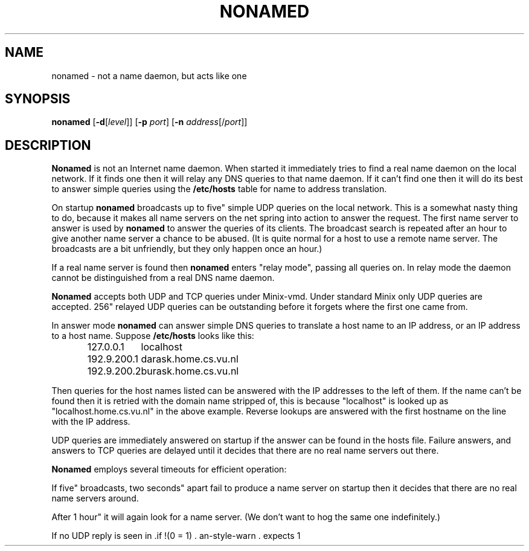 .\" These numbers should match those in nonamed.c:
.ds TT "1 hour"
.ds ST "two seconds"
.ds MT "four seconds"
.ds LT "five minutes"
.ds NS "five"
.ds NI "256"
.TH NONAMED 8
.SH NAME
nonamed \- not a name daemon, but acts like one
.SH SYNOPSIS
.B nonamed
.RB [ \-d [\fIlevel\fP]]
.RB [ \-p
.IR port ]
.RB [ \-n
.IR address [/\fIport\fP]]
.SH DESCRIPTION
.B Nonamed
is not an Internet name daemon.  When started it immediately tries to find a
real name daemon on the local network.  If it finds one then it will relay
any DNS queries to that name daemon.  If it can't find one then it will do
its best to answer simple queries using the
.B /etc/hosts
table for name to address translation.
.PP
On startup
.B nonamed
broadcasts up to \*(NS simple UDP queries on the local network.  This is a
somewhat nasty thing to do, because it makes all name servers on the net
spring into action to answer the request.  The first name server to answer
is used by
.B nonamed
to answer the queries of its clients.  The broadcast search is repeated
after an hour to give another name server a chance to be abused.  (It is
quite normal for a host to use a remote name server.  The broadcasts are a
bit unfriendly, but they only happen once an hour.)
.PP
If a real name server is found then
.B nonamed
enters "relay mode", passing all queries on.  In relay mode the daemon
cannot be distinguished from a real DNS name daemon. 
.PP
.B Nonamed
accepts both UDP and TCP queries under Minix-vmd.  Under standard Minix
only UDP queries are accepted.  \*(NI relayed UDP queries can be outstanding
before it forgets where the first one came from.
.PP
In answer mode
.B nonamed
can answer simple DNS queries to translate a host name to an IP address, or
an IP address to a host name.  Suppose
.B /etc/hosts
looks like this:
.PP
.RS
.ta +15n
.nf
127.0.0.1	localhost
192.9.200.1	darask.home.cs.vu.nl
192.9.200.2	burask.home.cs.vu.nl
.fi
.RE
.PP
Then queries for the host names listed can be answered with the IP addresses
to the left of them.  If the name can't be found then it is retried with the
domain name stripped of, this is because "localhost" is looked up as
"localhost.home.cs.vu.nl" in the above example.  Reverse lookups are
answered with the first hostname on the line with the IP address.
.PP
UDP queries are immediately answered on startup if the answer can be found
in the hosts file.  Failure answers, and answers to TCP queries are delayed
until it decides that there are no real name servers out there.
.PP
.B Nonamed
employs several timeouts for efficient operation:
.PP
If \*(NS broadcasts, \*(ST apart fail to produce a name server on startup
then it decides that there are no real name servers around.
.PP
After \*(TT it will again look for a name server.  (We don't want to hog the
same one indefinitely.)
.PP
If no UDP reply is seen in \*(MT than a simple probe is sent the name
server.  If that doesn't provoke an answer in \*(ST then it will look for a
new name server.  A failing TCP connection will also invoke a search, the
TCP connection is then made to the new name server.  A client using UDP will
retry eventually, a client using TCP will notice nothing but a short delay.
The daemon drops back into answer mode if the search fails and it has a
hosts file with a "localhost" entry.
.PP
It waits \*(LT for any action on a TCP stream before the connection is
aborted.
.PP
In answer mode it will generate data with a TTL (time to live) of \*(TT.
.SH OPTIONS
The options are only useful when debugging
.BR nonamed ,
although it can be very instructive to watch DNS queries being done.
.TP
.BR \-d [\fIlevel\fP]
Set debugging level to
.I level
(a single digit, by default
.BR 1 .)
Debug mode 1 makes
.B nonamed
decode and display the DNS queries and replies that it receives, sends and
relays.  The decoding only handles the common cases.  In debug mode 2 it
prints tracing information about the internal jobs it executes.  In debug
mode 3 it core dumps when an error causes it to exit.  The debugging level
may also be increased by 1 at runtime by sending signal
.B SIGUSR1
or turned off (set to 0) with
.BR SIGUSR2 .
.TP
.RB [ \-p " \fIport\fP]
Port to use instead of the normal
.B domain
port.
.TP
.RB [ \-n " \fIaddress\fP[/\fIport\fP]]
Use this IP address and port to find a real name server.  It can be used to
make
.B nonamed
relay to another
.BR nonamed .
(They do not listen to broadcasts, of course.)  You can run two daemons on
one machine if you choose a new port number for one of them.  You can force
.B nonamed
out of relay mode by sending it a hangup signal.
.SH FILES
.TP 15n
/etc/hosts
Hosts to address translation table when in answer mode.
.SH "SEE ALSO"
.BR gethostbyname (3),
.BR resolver (3),
.BR hosts (5),
.BR set_net_default (8),
.BR boot (8),
.BR inetd (8),
.BR irdpd (8),
.BR rarpd (8).
.SH NOTES
You can specify a remote name server in
.B /etc/resolv.conf
to circumvent
.BR nonamed .
But then you lose its talent for automatically finding new name servers when
the remote name server becomes unreachable.
.PP
Don't add a "localhost" entry to the hosts file if there are remote name
servers.  It makes
.B nonamed
drop back in answer mode on a flaky network.
.SH BUGS
If you can get a remote
.B nonamed
to listen to your name server then you can make it believe anything you
want to.  You need access to a machine on the same subnet of course.
.SH AUTHOR
Kees J. Bot (kjb@cs.vu.nl)
